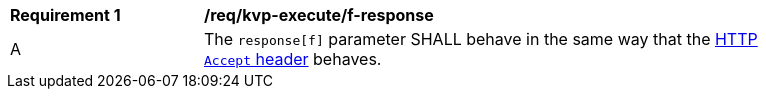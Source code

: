 [[req_kvp-execute_f-response]]
[width="90%",cols="2,6a"]
|===
^|*Requirement {counter:req-id}* |*/req/kvp-execute/f-response*
^|A |The `response[f]` parameter SHALL behave in the same way that the https://datatracker.ietf.org/doc/html/rfc7231#section-5.3.2[HTTP `Accept` header] behaves.
|===
